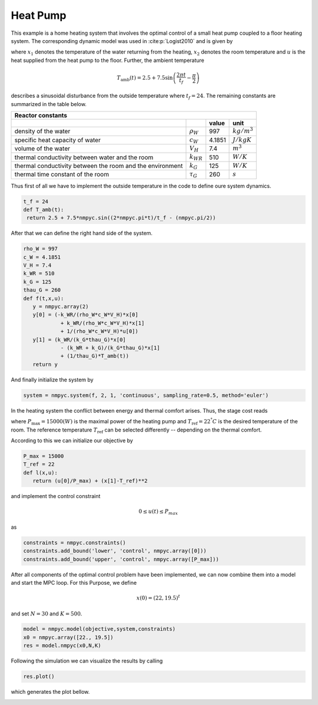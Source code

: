 Heat Pump
==========

This example is a home heating system that involves the optimal control of a small heat pump coupled to a floor heating system. The corresponding dynamic model was used in :cite:p:`Logist2010` and is given by

.. math::
   :nowrap:
   
   \begin{align}
	\dot{x_1} &= \dfrac{-k_{WR}}{\rho_W c_W V_H}x_1 + \dfrac{k_{WR}}{\rho_W c_W V_H}x_2 + \dfrac{1}{\rho_W c_W V_H}u\\
	\dot{x_2}&= \dfrac{k_{WR}}{k_G \tau_G}x_1 -\dfrac{k_{WR}+k_G}{k_G\tau_G}x_2 +\dfrac{1}{\tau_G} T_{\text{amb}},
   \end{align}
   
where :math:`x_1` denotes the temperature of the water returning from the heating, :math:`x_2` denotes the room temperature and :math:`u` is the heat supplied from the heat pump to the floor. Further, the ambient temperature

.. math::
   T_\text{amb}(t) = 2.5 + 7.5 \sin\left(\frac{2\pi t}{t_f}-\frac \pi 2\right)
   
describes a sinusoidal disturbance from the outside temperature where :math:`t_f = 24`. The remaining constants are summarized in the table below.

============================================================ ================  ============  ================
   Reactor constants
-------------------------------------------------------------------------------------------------------------
            \                             \                                      value          unit
============================================================ ================  ============  ================
density of the water                                          :math:`\rho_W`     997          :math:`kg/m^3`
specific heat capacity of water                               :math:`c_W`        4.1851       :math:`J/kgK`     
volume of the water                                           :math:`V_H`        7.4          :math:`m^3` 
thermal conductivity between water and the room               :math:`k_{WR}`     510          :math:`W/K`
thermal conductivity between the room and the environment     :math:`k_G`        125          :math:`W/K`
thermal time constant of the room                             :math:`\tau_G`     260          :math:`s`
============================================================ ================  ============  ================

Thus first of all we have to implement the outside temperature in the code to define oure system dynamics.

.. code-block:: python

   t_f = 24
   def T_amb(t):
    return 2.5 + 7.5*nmpyc.sin((2*nmpyc.pi*t)/t_f - (nmpyc.pi/2))

After that we can define the right hand side of the system.

.. code-block:: python

   rho_W = 997
   c_W = 4.1851
   V_H = 7.4
   k_WR = 510
   k_G = 125
   thau_G = 260
   def f(t,x,u):
      y = nmpyc.array(2)
      y[0] = (-k_WR/(rho_W*c_W*V_H)*x[0] 
               + k_WR/(rho_W*c_W*V_H)*x[1] 
               + 1/(rho_W*c_W*V_H)*u[0])
      y[1] = (k_WR/(k_G*thau_G)*x[0] 
               - (k_WR + k_G)/(k_G*thau_G)*x[1] 
               + (1/thau_G)*T_amb(t))
      return y

And finally initialize the system by

.. code-block:: python

   system = nmpyc.system(f, 2, 1, 'continuous', sampling_rate=0.5, method='euler')

In the heating system the conflict between energy and thermal comfort arises. Thus, the stage cost reads

.. math::
   :nowrap:
   
   \begin{align*}
	\ell(x,u)&=\frac u P_{\max} + (x_2-T_\text{ref})^2,
   \end{align*}
   
where :math:`P_{\max} = 15000 (W)` is the maximal power of the heating pump and :math:`T_\text{ref} = 22^{°} C` is the desired temperature of the room. The reference temperature :math:`T_\text{ref}` can be selected differently -- depending on the thermal comfort.

According to this we can initialize our objective by 

.. code-block:: python

   P_max = 15000
   T_ref = 22
   def l(x,u):
      return (u[0]/P_max) + (x[1]-T_ref)**2

and implement the control constraint 

.. math::

   0 \leq u(t) \leq P_{max} 

as

.. code-block:: python

   constraints = nmpyc.constraints()
   constraints.add_bound('lower', 'control', nmpyc.array([0]))
   constraints.add_bound('upper', 'control', nmpyc.array([P_max]))

After all components of the optimal control problem have been implemented, we can now combine them into a model and start the MPC loop. For this Purpose, we define

.. math::

   x(0) = (22, 19.5)^t

and set :math:`N=30` and :math:`K=500`.

.. code-block:: python

   model = nmpyc.model(objective,system,constraints)
   x0 = nmpyc.array([22., 19.5])
   res = model.nmpyc(x0,N,K)   

Following the simulation we can visualize the results by calling 

.. code-block:: python

   res.plot()

which generates the plot bellow.

.. image:: heatpump.png
   :align: center
   :width: 550
